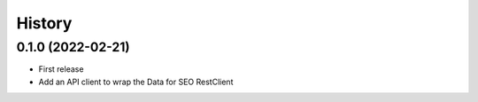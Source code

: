 =======
History
=======

0.1.0 (2022-02-21)
------------------

* First release
* Add an API client to wrap the Data for SEO RestClient
